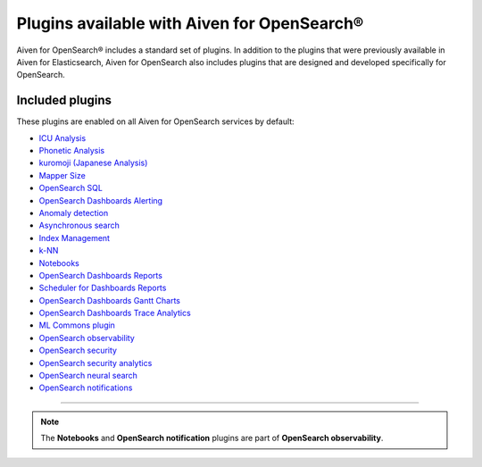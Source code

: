 Plugins available with Aiven for OpenSearch®
============================================

Aiven for OpenSearch® includes a standard set of plugins. In addition to the plugins that were previously available in Aiven for Elasticsearch, Aiven for OpenSearch also includes plugins that are designed and developed specifically for OpenSearch.


Included plugins
----------------

These plugins are enabled on all Aiven for OpenSearch services by default:

* `ICU Analysis <https://www.elastic.co/guide/en/elasticsearch/plugins/current/analysis-icu.html>`_
* `Phonetic Analysis <https://www.elastic.co/guide/en/elasticsearch/plugins/current/analysis-phonetic.html>`_
* `kuromoji (Japanese Analysis) <https://www.elastic.co/guide/en/elasticsearch/plugins/current/analysis-kuromoji.html>`_
* `Mapper Size <https://www.elastic.co/guide/en/elasticsearch/plugins/current/mapper-size.html>`_
* `OpenSearch SQL <https://opensearch.org/docs/latest/search-plugins/sql/index/>`_
* `OpenSearch Dashboards Alerting <https://opensearch.org/docs/latest/monitoring-plugins/alerting/index/>`_
* `Anomaly detection <https://opensearch.org/docs/monitoring-plugins/ad/index/>`__
* `Asynchronous search <https://opensearch.org/docs/search-plugins/async/index/>`__
* `Index Management <https://opensearch.org/docs/im-plugin/index/>`__
* `k-NN <https://opensearch.org/docs/search-plugins/knn/index/>`__
* `Notebooks <https://opensearch.org/docs/dashboards/notebooks/>`__
* `OpenSearch Dashboards Reports <https://github.com/opensearch-project/dashboards-reports>`__
* `Scheduler for Dashboards Reports <https://github.com/opensearch-project/dashboards-reports>`__
* `OpenSearch Dashboards Gantt Charts <https://opensearch.org/docs/latest/dashboards/gantt/>`__
* `OpenSearch Dashboards Trace Analytics <https://opensearch.org/docs/latest/monitoring-plugins/trace/index/>`__
* `ML Commons plugin <https://opensearch.org/docs/latest/ml-commons-plugin/index/>`_
* `OpenSearch observability <https://opensearch.org/docs/latest/observing-your-data/index/>`__
* `OpenSearch security <https://opensearch.org/docs/latest/security/index/>`__
* `OpenSearch security analytics <https://opensearch.org/docs/latest/security-analytics/index/>`__
* `OpenSearch neural search <https://opensearch.org/docs/latest/search-plugins/neural-search/>`__
* `OpenSearch notifications <https://opensearch.org/docs/latest/observing-your-data/notifications/index/>`__

------

.. note::
    The **Notebooks** and **OpenSearch notification** plugins are part of **OpenSearch observability**.


